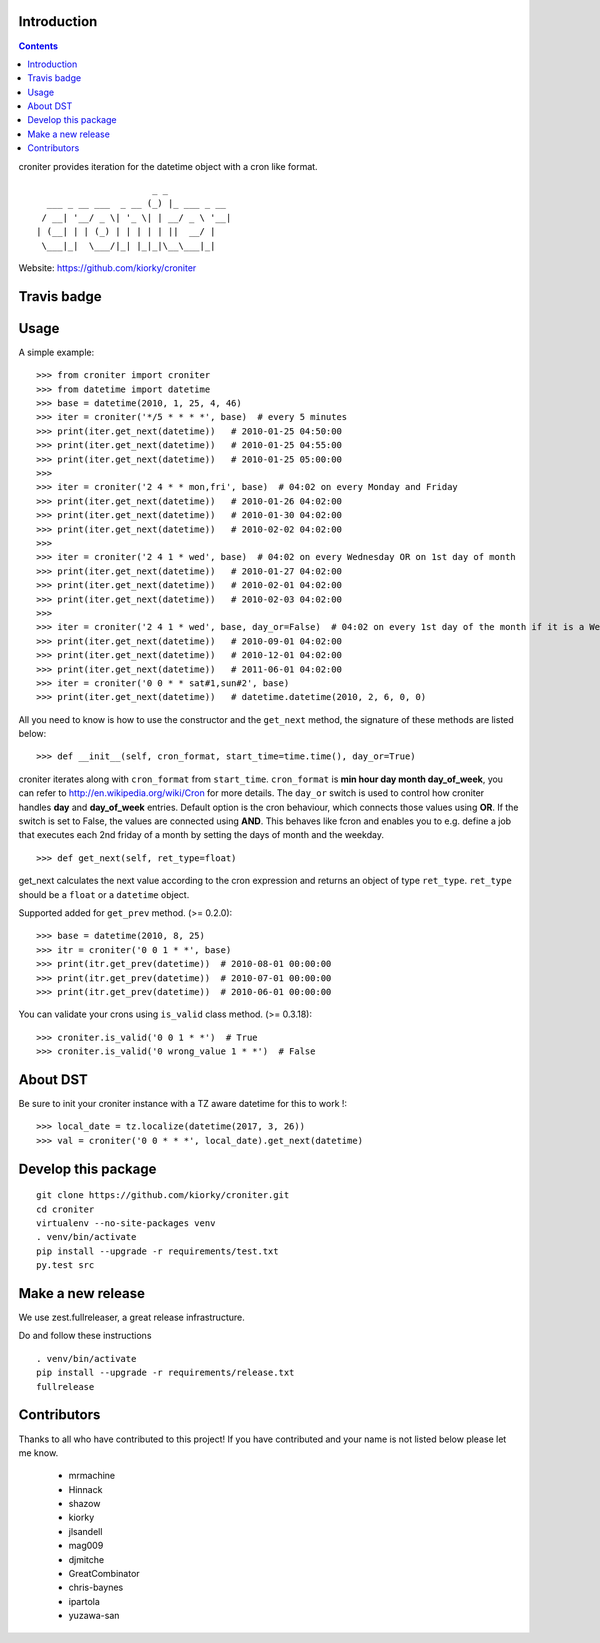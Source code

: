 Introduction
============

.. contents::


croniter provides iteration for the datetime object with a cron like format.

::

                          _ _
      ___ _ __ ___  _ __ (_) |_ ___ _ __
     / __| '__/ _ \| '_ \| | __/ _ \ '__|
    | (__| | | (_) | | | | | ||  __/ |
     \___|_|  \___/|_| |_|_|\__\___|_|


Website: https://github.com/kiorky/croniter

Travis badge
=============
.. image:: https://travis-ci.org/kiorky/croniter.svg?branch=master
    :target: https://travis-ci.org/kiorky/croniter

Usage
============

A simple example::

    >>> from croniter import croniter
    >>> from datetime import datetime
    >>> base = datetime(2010, 1, 25, 4, 46)
    >>> iter = croniter('*/5 * * * *', base)  # every 5 minutes
    >>> print(iter.get_next(datetime))   # 2010-01-25 04:50:00
    >>> print(iter.get_next(datetime))   # 2010-01-25 04:55:00
    >>> print(iter.get_next(datetime))   # 2010-01-25 05:00:00
    >>>
    >>> iter = croniter('2 4 * * mon,fri', base)  # 04:02 on every Monday and Friday
    >>> print(iter.get_next(datetime))   # 2010-01-26 04:02:00
    >>> print(iter.get_next(datetime))   # 2010-01-30 04:02:00
    >>> print(iter.get_next(datetime))   # 2010-02-02 04:02:00
    >>>
    >>> iter = croniter('2 4 1 * wed', base)  # 04:02 on every Wednesday OR on 1st day of month
    >>> print(iter.get_next(datetime))   # 2010-01-27 04:02:00
    >>> print(iter.get_next(datetime))   # 2010-02-01 04:02:00
    >>> print(iter.get_next(datetime))   # 2010-02-03 04:02:00
    >>>
    >>> iter = croniter('2 4 1 * wed', base, day_or=False)  # 04:02 on every 1st day of the month if it is a Wednesday
    >>> print(iter.get_next(datetime))   # 2010-09-01 04:02:00
    >>> print(iter.get_next(datetime))   # 2010-12-01 04:02:00
    >>> print(iter.get_next(datetime))   # 2011-06-01 04:02:00
    >>> iter = croniter('0 0 * * sat#1,sun#2', base)
    >>> print(iter.get_next(datetime))   # datetime.datetime(2010, 2, 6, 0, 0)

All you need to know is how to use the constructor and the ``get_next``
method, the signature of these methods are listed below::

    >>> def __init__(self, cron_format, start_time=time.time(), day_or=True)

croniter iterates along with ``cron_format`` from ``start_time``.
``cron_format`` is **min hour day month day_of_week**, you can refer to
http://en.wikipedia.org/wiki/Cron for more details. The ``day_or``
switch is used to control how croniter handles **day** and **day_of_week**
entries. Default option is the cron behaviour, which connects those
values using **OR**. If the switch is set to False, the values are connected
using **AND**. This behaves like fcron and enables you to e.g. define a job that
executes each 2nd friday of a month by setting the days of month and the
weekday.
::

    >>> def get_next(self, ret_type=float)

get_next calculates the next value according to the cron expression and
returns an object of type ``ret_type``. ``ret_type`` should be a ``float`` or a
``datetime`` object.

Supported added for ``get_prev`` method. (>= 0.2.0)::

    >>> base = datetime(2010, 8, 25)
    >>> itr = croniter('0 0 1 * *', base)
    >>> print(itr.get_prev(datetime))  # 2010-08-01 00:00:00
    >>> print(itr.get_prev(datetime))  # 2010-07-01 00:00:00
    >>> print(itr.get_prev(datetime))  # 2010-06-01 00:00:00

You can validate your crons using ``is_valid`` class method. (>= 0.3.18)::

    >>> croniter.is_valid('0 0 1 * *')  # True
    >>> croniter.is_valid('0 wrong_value 1 * *')  # False

About DST
=========
Be sure to init your croniter instance with a TZ aware datetime for this to work !::

    >>> local_date = tz.localize(datetime(2017, 3, 26))
    >>> val = croniter('0 0 * * *', local_date).get_next(datetime)

Develop this package
====================

::

    git clone https://github.com/kiorky/croniter.git
    cd croniter
    virtualenv --no-site-packages venv
    . venv/bin/activate
    pip install --upgrade -r requirements/test.txt
    py.test src


Make a new release
====================
We use zest.fullreleaser, a great release infrastructure.

Do and follow these instructions
::

    . venv/bin/activate
    pip install --upgrade -r requirements/release.txt
    fullrelease


Contributors
===============
Thanks to all who have contributed to this project!
If you have contributed and your name is not listed below please let me know.

    - mrmachine
    - Hinnack
    - shazow
    - kiorky
    - jlsandell
    - mag009
    - djmitche
    - GreatCombinator
    - chris-baynes
    - ipartola
    - yuzawa-san
